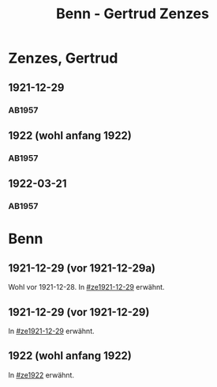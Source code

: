 #+STARTUP: content
#+STARTUP: showall
# +STARTUP: showeverything
#+TITLE: Benn - Gertrud Zenzes

* Zenzes, Gertrud
:PROPERTIES:
:EMPF:     1
:FROM: Benn
:TO: Zenzes, Gertrud
:GEB:      1898
:TOD:      
:END:
** 1921-12-29
   :PROPERTIES:
   :CUSTOM_ID: ze1921-12-29
   :TRAD:     
   :END:
*** AB1957
:PROPERTIES:
:S: 15-16
:S_KOM: 342
:END:
** 1922 (wohl anfang 1922)
   :PROPERTIES:
   :CUSTOM_ID: ze1922
   :TRAD:     
   :END:
*** AB1957
:PROPERTIES:
:S: 16-17
:S_KOM:
:END:
** 1922-03-21
   :PROPERTIES:
   :CUSTOM_ID: ze1922-03-21
   :TRAD:     
   :END:
*** AB1957
:PROPERTIES:
:S: 17
:S_KOM: 342
:END:
* Benn
:PROPERTIES:
:TO: Benn
:FROM: Zenzes, Gertrud
:END:
** 1921-12-29 (vor 1921-12-29a)
   :PROPERTIES:
   :TRAD:     verloren
   :END:
Wohl vor 1921-12-28.
In [[#ze1921-12-29]] erwähnt.
** 1921-12-29 (vor 1921-12-29)
   :PROPERTIES:
   :TRAD:     verloren
   :END:
In [[#ze1921-12-29]] erwähnt.
** 1922 (wohl anfang 1922)
   :PROPERTIES:
   :TRAD:     verloren
   :END:
In [[#ze1922]] erwähnt.
